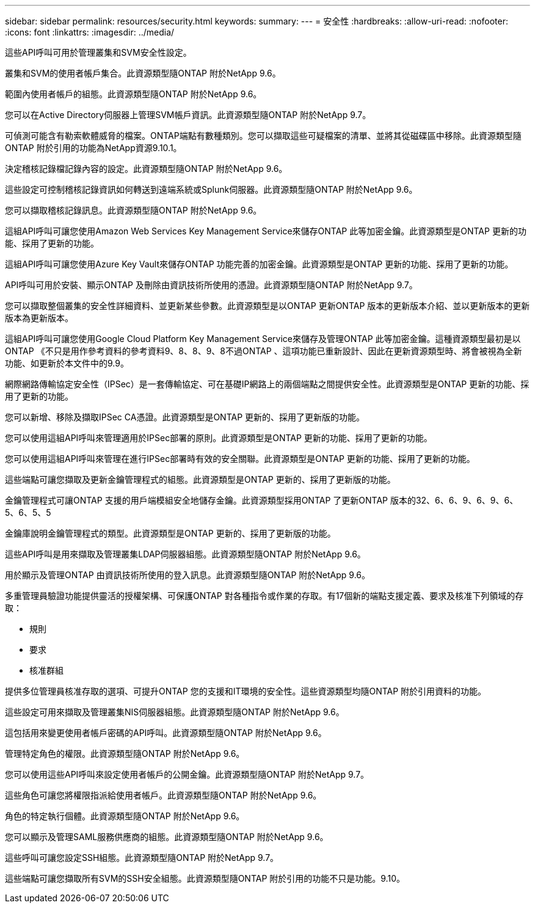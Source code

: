 ---
sidebar: sidebar 
permalink: resources/security.html 
keywords:  
summary:  
---
= 安全性
:hardbreaks:
:allow-uri-read: 
:nofooter: 
:icons: font
:linkattrs: 
:imagesdir: ../media/


[role="lead"]
這些API呼叫可用於管理叢集和SVM安全性設定。

叢集和SVM的使用者帳戶集合。此資源類型隨ONTAP 附於NetApp 9.6。

範圍內使用者帳戶的組態。此資源類型隨ONTAP 附於NetApp 9.6。

您可以在Active Directory伺服器上管理SVM帳戶資訊。此資源類型隨ONTAP 附於NetApp 9.7。

可偵測可能含有勒索軟體威脅的檔案。ONTAP端點有數種類別。您可以擷取這些可疑檔案的清單、並將其從磁碟區中移除。此資源類型隨ONTAP 附於引用的功能為NetApp資源9.10.1。

決定稽核記錄檔記錄內容的設定。此資源類型隨ONTAP 附於NetApp 9.6。

這些設定可控制稽核記錄資訊如何轉送到遠端系統或Splunk伺服器。此資源類型隨ONTAP 附於NetApp 9.6。

您可以擷取稽核記錄訊息。此資源類型隨ONTAP 附於NetApp 9.6。

這組API呼叫可讓您使用Amazon Web Services Key Management Service來儲存ONTAP 此等加密金鑰。此資源類型是ONTAP 更新的功能、採用了更新的功能。

這組API呼叫可讓您使用Azure Key Vault來儲存ONTAP 功能完善的加密金鑰。此資源類型是ONTAP 更新的功能、採用了更新的功能。

API呼叫可用於安裝、顯示ONTAP 及刪除由資訊技術所使用的憑證。此資源類型隨ONTAP 附於NetApp 9.7。

您可以擷取整個叢集的安全性詳細資料、並更新某些參數。此資源類型是以ONTAP 更新ONTAP 版本的更新版本介紹、並以更新版本的更新版本為更新版本。

這組API呼叫可讓您使用Google Cloud Platform Key Management Service來儲存及管理ONTAP 此等加密金鑰。這種資源類型最初是以ONTAP 《不只是用作參考資料的參考資料9、8、8、9、8不過ONTAP 、這項功能已重新設計、因此在更新資源類型時、將會被視為全新功能、如更新於本文件中的9.9。

網際網路傳輸協定安全性（IPSec）是一套傳輸協定、可在基礎IP網路上的兩個端點之間提供安全性。此資源類型是ONTAP 更新的功能、採用了更新的功能。

您可以新增、移除及擷取IPSec CA憑證。此資源類型是ONTAP 更新的、採用了更新版的功能。

您可以使用這組API呼叫來管理適用於IPSec部署的原則。此資源類型是ONTAP 更新的功能、採用了更新的功能。

您可以使用這組API呼叫來管理在進行IPSec部署時有效的安全關聯。此資源類型是ONTAP 更新的功能、採用了更新的功能。

這些端點可讓您擷取及更新金鑰管理程式的組態。此資源類型是ONTAP 更新的、採用了更新版的功能。

金鑰管理程式可讓ONTAP 支援的用戶端模組安全地儲存金鑰。此資源類型採用ONTAP 了更新ONTAP 版本的32、6、6、9、6、9、6、5、6、5、5

金鑰庫說明金鑰管理程式的類型。此資源類型是ONTAP 更新的、採用了更新版的功能。

這些API呼叫是用來擷取及管理叢集LDAP伺服器組態。此資源類型隨ONTAP 附於NetApp 9.6。

用於顯示及管理ONTAP 由資訊技術所使用的登入訊息。此資源類型隨ONTAP 附於NetApp 9.6。

多重管理員驗證功能提供靈活的授權架構、可保護ONTAP 對各種指令或作業的存取。有17個新的端點支援定義、要求及核准下列領域的存取：

* 規則
* 要求
* 核准群組


提供多位管理員核准存取的選項、可提升ONTAP 您的支援和IT環境的安全性。這些資源類型均隨ONTAP 附於引用資料的功能。

這些設定可用來擷取及管理叢集NIS伺服器組態。此資源類型隨ONTAP 附於NetApp 9.6。

這包括用來變更使用者帳戶密碼的API呼叫。此資源類型隨ONTAP 附於NetApp 9.6。

管理特定角色的權限。此資源類型隨ONTAP 附於NetApp 9.6。

您可以使用這些API呼叫來設定使用者帳戶的公開金鑰。此資源類型隨ONTAP 附於NetApp 9.7。

這些角色可讓您將權限指派給使用者帳戶。此資源類型隨ONTAP 附於NetApp 9.6。

角色的特定執行個體。此資源類型隨ONTAP 附於NetApp 9.6。

您可以顯示及管理SAML服務供應商的組態。此資源類型隨ONTAP 附於NetApp 9.6。

這些呼叫可讓您設定SSH組態。此資源類型隨ONTAP 附於NetApp 9.7。

這些端點可讓您擷取所有SVM的SSH安全組態。此資源類型隨ONTAP 附於引用的功能不只是功能。9.10。
